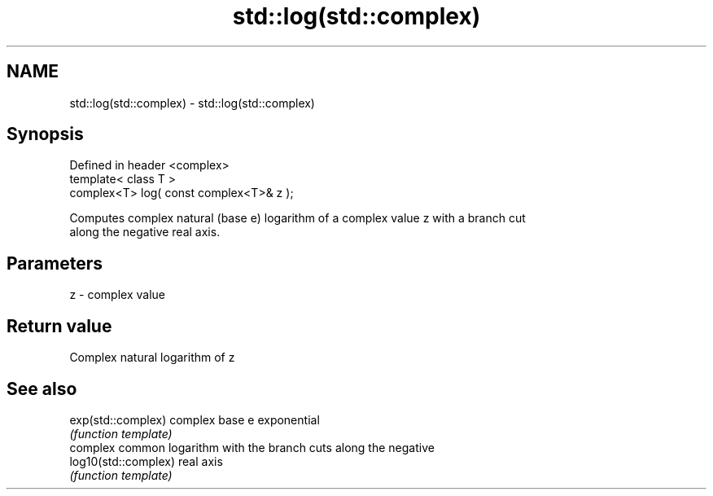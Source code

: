 .TH std::log(std::complex) 3 "Nov 25 2015" "2.0 | http://cppreference.com" "C++ Standard Libary"
.SH NAME
std::log(std::complex) \- std::log(std::complex)

.SH Synopsis
   Defined in header <complex>
   template< class T >
   complex<T> log( const complex<T>& z );

   Computes complex natural (base e) logarithm of a complex value z with a branch cut
   along the negative real axis.

.SH Parameters

   z - complex value

.SH Return value

   Complex natural logarithm of z

.SH See also

   exp(std::complex)   complex base e exponential
                       \fI(function template)\fP 
                       complex common logarithm with the branch cuts along the negative
   log10(std::complex) real axis
                       \fI(function template)\fP 
